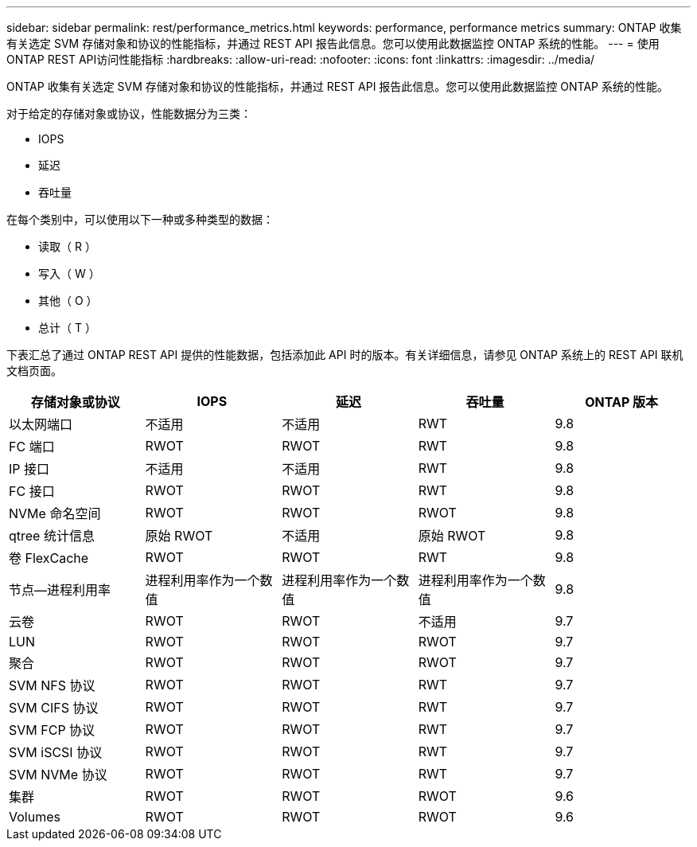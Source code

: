 ---
sidebar: sidebar 
permalink: rest/performance_metrics.html 
keywords: performance, performance metrics 
summary: ONTAP 收集有关选定 SVM 存储对象和协议的性能指标，并通过 REST API 报告此信息。您可以使用此数据监控 ONTAP 系统的性能。 
---
= 使用ONTAP REST API访问性能指标
:hardbreaks:
:allow-uri-read: 
:nofooter: 
:icons: font
:linkattrs: 
:imagesdir: ../media/


[role="lead"]
ONTAP 收集有关选定 SVM 存储对象和协议的性能指标，并通过 REST API 报告此信息。您可以使用此数据监控 ONTAP 系统的性能。

对于给定的存储对象或协议，性能数据分为三类：

* IOPS
* 延迟
* 吞吐量


在每个类别中，可以使用以下一种或多种类型的数据：

* 读取（ R ）
* 写入（ W ）
* 其他（ O ）
* 总计（ T ）


下表汇总了通过 ONTAP REST API 提供的性能数据，包括添加此 API 时的版本。有关详细信息，请参见 ONTAP 系统上的 REST API 联机文档页面。

|===
| 存储对象或协议 | IOPS | 延迟 | 吞吐量 | ONTAP 版本 


| 以太网端口 | 不适用 | 不适用 | RWT | 9.8 


| FC 端口 | RWOT | RWOT | RWT | 9.8 


| IP 接口 | 不适用 | 不适用 | RWT | 9.8 


| FC 接口 | RWOT | RWOT | RWT | 9.8 


| NVMe 命名空间 | RWOT | RWOT | RWOT | 9.8 


| qtree 统计信息 | 原始 RWOT | 不适用 | 原始 RWOT | 9.8 


| 卷 FlexCache | RWOT | RWOT | RWT | 9.8 


| 节点—进程利用率 | 进程利用率作为一个数值 | 进程利用率作为一个数值 | 进程利用率作为一个数值 | 9.8 


| 云卷 | RWOT | RWOT | 不适用 | 9.7 


| LUN | RWOT | RWOT | RWOT | 9.7 


| 聚合 | RWOT | RWOT | RWOT | 9.7 


| SVM NFS 协议 | RWOT | RWOT | RWT | 9.7 


| SVM CIFS 协议 | RWOT | RWOT | RWT | 9.7 


| SVM FCP 协议 | RWOT | RWOT | RWT | 9.7 


| SVM iSCSI 协议 | RWOT | RWOT | RWT | 9.7 


| SVM NVMe 协议 | RWOT | RWOT | RWT | 9.7 


| 集群 | RWOT | RWOT | RWOT | 9.6 


| Volumes | RWOT | RWOT | RWOT | 9.6 
|===